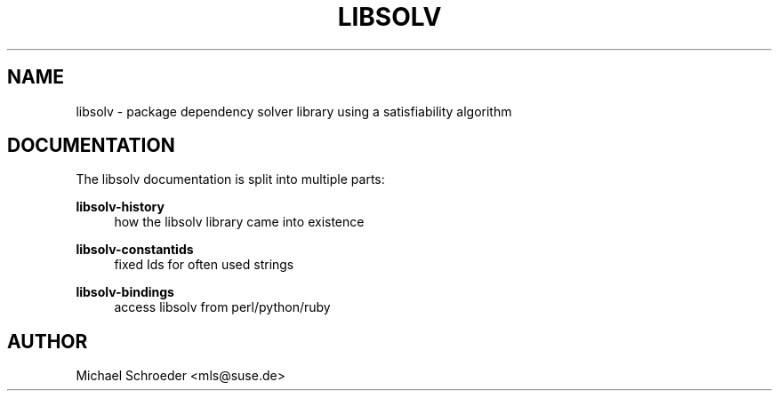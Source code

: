 '\" t
.\"     Title: libsolv
.\"    Author: [see the "AUTHOR" section]
.\" Generator: DocBook XSL Stylesheets v1.76.1 <http://docbook.sf.net/>
.\"      Date: 06/10/2013
.\"    Manual: LIBSOLV
.\"    Source: libsolv
.\"  Language: English
.\"
.TH "LIBSOLV" "3" "06/10/2013" "libsolv" "LIBSOLV"
.\" -----------------------------------------------------------------
.\" * Define some portability stuff
.\" -----------------------------------------------------------------
.\" ~~~~~~~~~~~~~~~~~~~~~~~~~~~~~~~~~~~~~~~~~~~~~~~~~~~~~~~~~~~~~~~~~
.\" http://bugs.debian.org/507673
.\" http://lists.gnu.org/archive/html/groff/2009-02/msg00013.html
.\" ~~~~~~~~~~~~~~~~~~~~~~~~~~~~~~~~~~~~~~~~~~~~~~~~~~~~~~~~~~~~~~~~~
.ie \n(.g .ds Aq \(aq
.el       .ds Aq '
.\" -----------------------------------------------------------------
.\" * set default formatting
.\" -----------------------------------------------------------------
.\" disable hyphenation
.nh
.\" disable justification (adjust text to left margin only)
.ad l
.\" -----------------------------------------------------------------
.\" * MAIN CONTENT STARTS HERE *
.\" -----------------------------------------------------------------
.SH "NAME"
libsolv \- package dependency solver library using a satisfiability algorithm
.SH "DOCUMENTATION"
.sp
The libsolv documentation is split into multiple parts:
.PP
\fBlibsolv\-history\fR
.RS 4
how the libsolv library came into existence
.RE
.PP
\fBlibsolv\-constantids\fR
.RS 4
fixed Ids for often used strings
.RE
.PP
\fBlibsolv\-bindings\fR
.RS 4
access libsolv from perl/python/ruby
.RE
.SH "AUTHOR"
.sp
Michael Schroeder <mls@suse\&.de>
